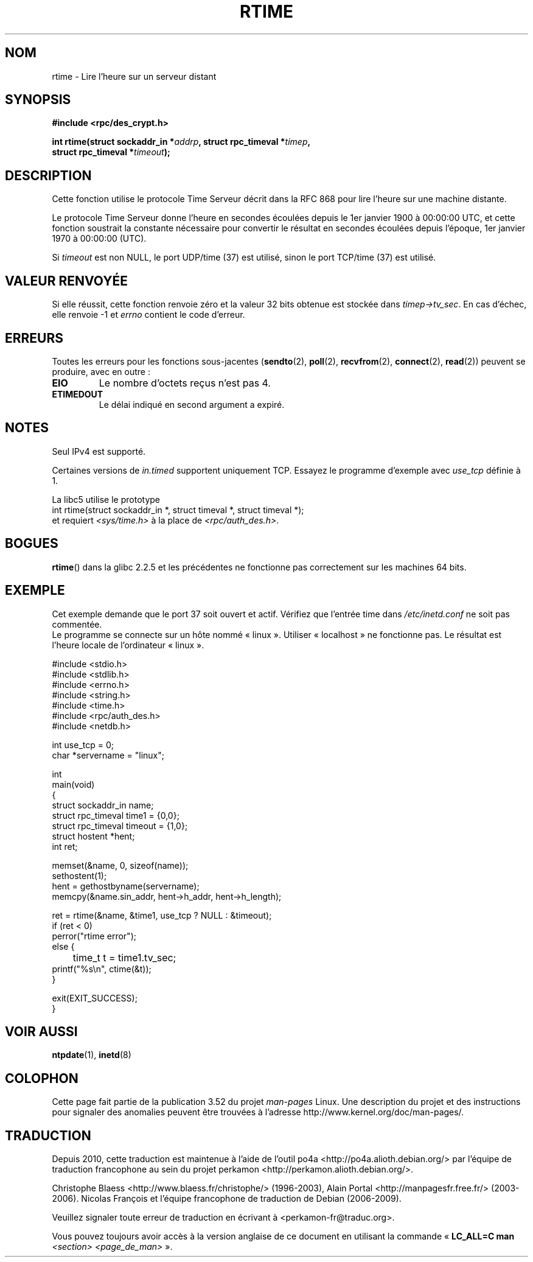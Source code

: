 .\" Copyright 2003 walter harms (walter.harms@informatik.uni-oldenburg.de)
.\"
.\" %%%LICENSE_START(GPL_NOVERSION_ONELINE)
.\" Distributed under GPL
.\" %%%LICENSE_END
.\"
.\" Modified 2003-04-04 Walter Harms
.\" <walter.harms@informatik.uni-oldenburg.de>
.\"
.\" Slightly polished, aeb, 2003-04-06
.\"
.\"*******************************************************************
.\"
.\" This file was generated with po4a. Translate the source file.
.\"
.\"*******************************************************************
.TH RTIME 3 "3 août 2012" GNU "Manuel du programmeur Linux"
.SH NOM
rtime \- Lire l'heure sur un serveur distant
.SH SYNOPSIS
.nf
\fB#include <rpc/des_crypt.h>\fP
.sp
\fBint rtime(struct sockaddr_in *\fP\fIaddrp\fP\fB, struct rpc_timeval *\fP\fItimep\fP\fB,\fP
\fB          struct rpc_timeval *\fP\fItimeout\fP\fB);\fP
.fi
.SH DESCRIPTION
Cette fonction utilise le protocole Time Serveur décrit dans la RFC\ 868
pour lire l'heure sur une machine distante.
.LP
Le protocole Time Serveur donne l'heure en secondes écoulées depuis le
1er\ janvier 1900 à 00:00:00 UTC, et cette fonction soustrait la constante
nécessaire pour convertir le résultat en secondes écoulées depuis l'époque,
1er\ janvier 1970 à\ 00:00:00 (UTC).
.LP
Si \fItimeout\fP est non NULL, le port UDP/time (37) est utilisé, sinon le port
TCP/time (37) est utilisé.
.SH "VALEUR RENVOYÉE"
Si elle réussit, cette fonction renvoie zéro et la valeur 32\ bits obtenue
est stockée dans \fItimep\->tv_sec\fP. En cas d'échec, elle renvoie \-1 et
\fIerrno\fP contient le code d'erreur.
.SH ERREURS
Toutes les erreurs pour les fonctions sous\-jacentes (\fBsendto\fP(2),
\fBpoll\fP(2), \fBrecvfrom\fP(2), \fBconnect\fP(2), \fBread\fP(2)) peuvent se produire,
avec en outre\ :
.TP 
\fBEIO\fP
Le nombre d'octets reçus n'est pas 4.
.TP 
\fBETIMEDOUT\fP
Le délai indiqué en second argument a expiré.
.SH NOTES
Seul IPv4 est supporté.
.LP
Certaines versions de \fIin.timed\fP supportent uniquement TCP. Essayez le
programme d'exemple avec \fIuse_tcp\fP définie à 1.
.LP
La libc5 utilise le prototype
.br
int rtime(struct sockaddr_in *, struct timeval *, struct timeval *);
.br
et requiert \fI<sys/time.h>\fP à la place de
\fI<rpc/auth_des.h>\fP.
.SH BOGUES
\fBrtime\fP() dans la glibc 2.2.5 et les précédentes ne fonctionne pas
correctement sur les machines 64\ bits.
.SH EXEMPLE
Cet exemple demande que le port 37 soit ouvert et actif. Vérifiez que
l'entrée time dans \fI/etc/inetd.conf\fP ne soit pas commentée.
.br
Le programme se connecte sur un hôte nommé «\ linux\ ». Utiliser «\ localhost\ » ne fonctionne pas. Le résultat est l'heure locale de
l'ordinateur «\ linux\ ».
.sp
.nf
#include <stdio.h>
#include <stdlib.h>
#include <errno.h>
#include <string.h>
#include <time.h>
#include <rpc/auth_des.h>
#include <netdb.h>

int use_tcp = 0;
char *servername = "linux";

int
main(void)
{
    struct sockaddr_in name;
    struct rpc_timeval time1 = {0,0};
    struct rpc_timeval timeout = {1,0};
    struct hostent *hent;
    int ret;

    memset(&name, 0, sizeof(name));
    sethostent(1);
    hent = gethostbyname(servername);
    memcpy(&name.sin_addr, hent\->h_addr, hent\->h_length);

    ret = rtime(&name, &time1, use_tcp ? NULL : &timeout);
    if (ret < 0)
        perror("rtime error");
    else {
	time_t t = time1.tv_sec;
        printf("%s\en", ctime(&t));
    }

    exit(EXIT_SUCCESS);
}
.fi
.SH "VOIR AUSSI"
.\" .BR netdate (1),
.\" .BR rdate (1),
\fBntpdate\fP(1), \fBinetd\fP(8)
.SH COLOPHON
Cette page fait partie de la publication 3.52 du projet \fIman\-pages\fP
Linux. Une description du projet et des instructions pour signaler des
anomalies peuvent être trouvées à l'adresse
\%http://www.kernel.org/doc/man\-pages/.
.SH TRADUCTION
Depuis 2010, cette traduction est maintenue à l'aide de l'outil
po4a <http://po4a.alioth.debian.org/> par l'équipe de
traduction francophone au sein du projet perkamon
<http://perkamon.alioth.debian.org/>.
.PP
Christophe Blaess <http://www.blaess.fr/christophe/> (1996-2003),
Alain Portal <http://manpagesfr.free.fr/> (2003-2006).
Nicolas François et l'équipe francophone de traduction de Debian\ (2006-2009).
.PP
Veuillez signaler toute erreur de traduction en écrivant à
<perkamon\-fr@traduc.org>.
.PP
Vous pouvez toujours avoir accès à la version anglaise de ce document en
utilisant la commande
«\ \fBLC_ALL=C\ man\fR \fI<section>\fR\ \fI<page_de_man>\fR\ ».
